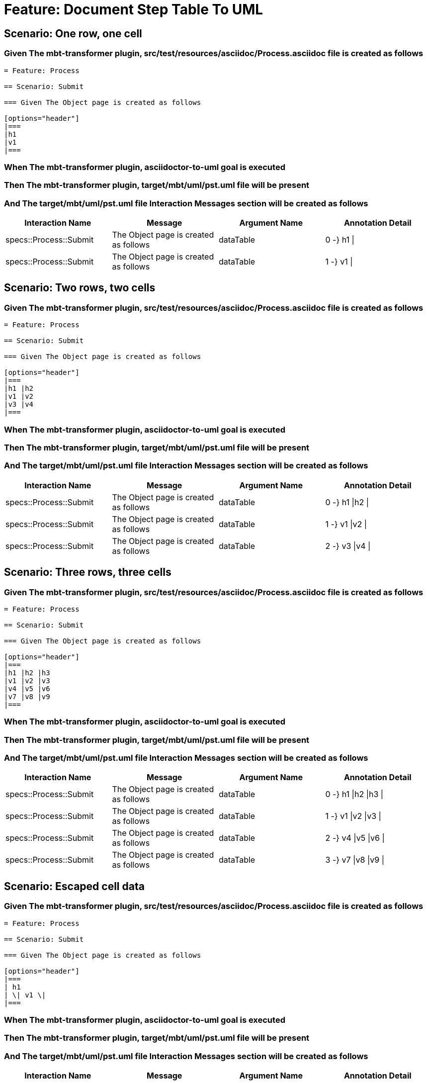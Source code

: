 = Feature: Document Step Table To UML

== Scenario: One row, one cell

=== Given The mbt-transformer plugin, src/test/resources/asciidoc/Process.asciidoc file is created as follows

----
= Feature: Process

== Scenario: Submit

=== Given The Object page is created as follows

[options="header"]
|===
|h1
|v1
|===
----

=== When The mbt-transformer plugin, asciidoctor-to-uml goal is executed

=== Then The mbt-transformer plugin, target/mbt/uml/pst.uml file will be present

=== And The target/mbt/uml/pst.uml file Interaction Messages section will be created as follows

[options="header"]
|===
| Interaction Name| Message| Argument Name| Annotation Detail
| specs::Process::Submit| The Object page is created as follows| dataTable| 0 -} h1 \|
| specs::Process::Submit| The Object page is created as follows| dataTable| 1 -} v1 \|
|===

== Scenario: Two rows, two cells

=== Given The mbt-transformer plugin, src/test/resources/asciidoc/Process.asciidoc file is created as follows

----
= Feature: Process

== Scenario: Submit

=== Given The Object page is created as follows

[options="header"]
|===
|h1 |h2
|v1 |v2
|v3 |v4
|===
----

=== When The mbt-transformer plugin, asciidoctor-to-uml goal is executed

=== Then The mbt-transformer plugin, target/mbt/uml/pst.uml file will be present

=== And The target/mbt/uml/pst.uml file Interaction Messages section will be created as follows

[options="header"]
|===
| Interaction Name| Message| Argument Name| Annotation Detail
| specs::Process::Submit| The Object page is created as follows| dataTable| 0 -} h1 \|h2 \|
| specs::Process::Submit| The Object page is created as follows| dataTable| 1 -} v1 \|v2 \|
| specs::Process::Submit| The Object page is created as follows| dataTable| 2 -} v3 \|v4 \|
|===

== Scenario: Three rows, three cells

=== Given The mbt-transformer plugin, src/test/resources/asciidoc/Process.asciidoc file is created as follows

----
= Feature: Process

== Scenario: Submit

=== Given The Object page is created as follows

[options="header"]
|===
|h1 |h2 |h3
|v1 |v2 |v3
|v4 |v5 |v6
|v7 |v8 |v9
|===
----

=== When The mbt-transformer plugin, asciidoctor-to-uml goal is executed

=== Then The mbt-transformer plugin, target/mbt/uml/pst.uml file will be present

=== And The target/mbt/uml/pst.uml file Interaction Messages section will be created as follows

[options="header"]
|===
| Interaction Name| Message| Argument Name| Annotation Detail
| specs::Process::Submit| The Object page is created as follows| dataTable| 0 -} h1 \|h2 \|h3 \|
| specs::Process::Submit| The Object page is created as follows| dataTable| 1 -} v1 \|v2 \|v3 \|
| specs::Process::Submit| The Object page is created as follows| dataTable| 2 -} v4 \|v5 \|v6 \|
| specs::Process::Submit| The Object page is created as follows| dataTable| 3 -} v7 \|v8 \|v9 \|
|===

== Scenario: Escaped cell data

=== Given The mbt-transformer plugin, src/test/resources/asciidoc/Process.asciidoc file is created as follows

----
= Feature: Process

== Scenario: Submit

=== Given The Object page is created as follows

[options="header"]
|===
| h1
| \| v1 \|
|===
----

=== When The mbt-transformer plugin, asciidoctor-to-uml goal is executed

=== Then The mbt-transformer plugin, target/mbt/uml/pst.uml file will be present

=== And The target/mbt/uml/pst.uml file Interaction Messages section will be created as follows

[options="header"]
|===
| Interaction Name| Message| Argument Name| Annotation Detail
| specs::Process::Submit| The Object page is created as follows| dataTable| 0 -} h1 \|
| specs::Process::Submit| The Object page is created as follows| dataTable| 1 -} \\\| v1 \\\| \|
|===
